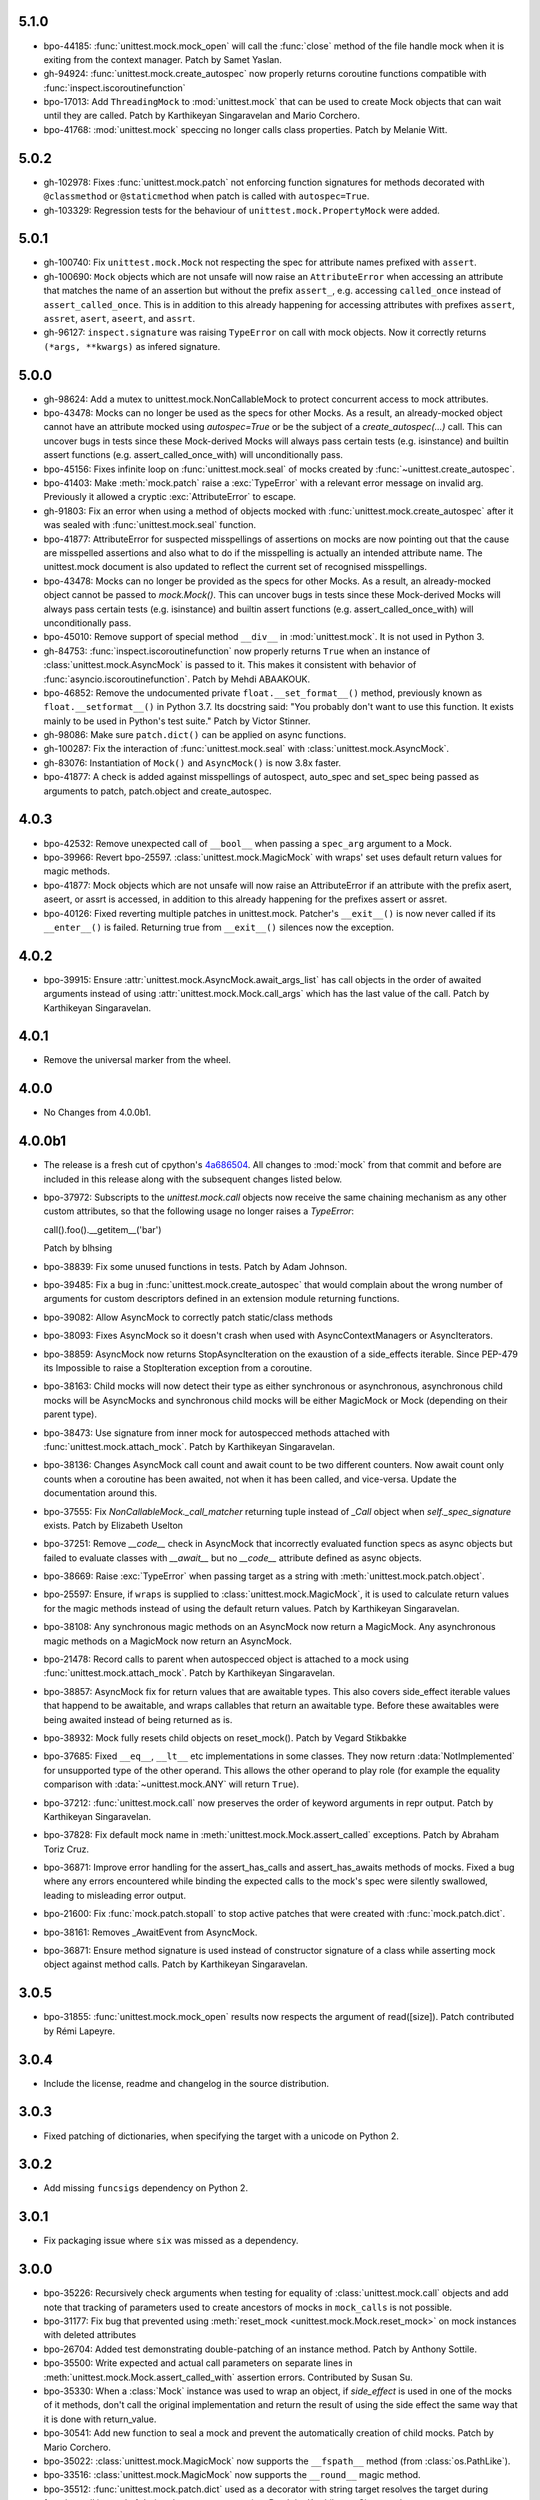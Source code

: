 5.1.0
-----

- bpo-44185: :func:`unittest.mock.mock_open` will call the :func:`close`
  method of the file handle mock when it is exiting from the context
  manager. Patch by Samet Yaslan.

- gh-94924: :func:`unittest.mock.create_autospec` now properly returns
  coroutine functions compatible with :func:`inspect.iscoroutinefunction`

- bpo-17013: Add ``ThreadingMock`` to :mod:`unittest.mock` that can be used
  to create Mock objects that can wait until they are called. Patch by
  Karthikeyan Singaravelan and Mario Corchero.

- bpo-41768: :mod:`unittest.mock` speccing no longer calls class properties.
  Patch by Melanie Witt.

5.0.2
-----

- gh-102978: Fixes :func:`unittest.mock.patch` not enforcing function
  signatures for methods decorated with ``@classmethod`` or
  ``@staticmethod`` when patch is called with ``autospec=True``.

- gh-103329: Regression tests for the behaviour of
  ``unittest.mock.PropertyMock`` were added.

5.0.1
-----

- gh-100740: Fix ``unittest.mock.Mock`` not respecting the spec for
  attribute names prefixed with ``assert``.

- gh-100690: ``Mock`` objects which are not unsafe will now raise an
  ``AttributeError`` when accessing an attribute that matches the name of an
  assertion but without the prefix ``assert_``, e.g. accessing
  ``called_once`` instead of ``assert_called_once``. This is in addition to
  this already happening for accessing attributes with prefixes ``assert``,
  ``assret``, ``asert``, ``aseert``, and ``assrt``.

- gh-96127: ``inspect.signature`` was raising ``TypeError`` on call with
  mock objects. Now it correctly returns ``(*args, **kwargs)`` as infered
  signature.

5.0.0
-----

- gh-98624: Add a mutex to unittest.mock.NonCallableMock to protect
  concurrent access to mock attributes.

- bpo-43478: Mocks can no longer be used as the specs for other Mocks. As a
  result, an already-mocked object cannot have an attribute mocked using
  `autospec=True` or be the subject of a `create_autospec(...)` call. This
  can uncover bugs in tests since these Mock-derived Mocks will always pass
  certain tests (e.g. isinstance) and builtin assert functions (e.g.
  assert_called_once_with) will unconditionally pass.

- bpo-45156: Fixes infinite loop on :func:`unittest.mock.seal` of mocks
  created by :func:`~unittest.create_autospec`.

- bpo-41403: Make :meth:`mock.patch` raise a :exc:`TypeError` with a
  relevant error message on invalid arg. Previously it allowed a cryptic
  :exc:`AttributeError` to escape.

- gh-91803: Fix an error when using a method of objects mocked with
  :func:`unittest.mock.create_autospec` after it was sealed with
  :func:`unittest.mock.seal` function.

- bpo-41877: AttributeError for suspected misspellings of assertions on
  mocks are now pointing out that the cause are misspelled assertions and
  also what to do if the misspelling is actually an intended attribute name.
  The unittest.mock document is also updated to reflect the current set of
  recognised misspellings.

- bpo-43478: Mocks can no longer be provided as the specs for other Mocks.
  As a result, an already-mocked object cannot be passed to `mock.Mock()`.
  This can uncover bugs in tests since these Mock-derived Mocks will always
  pass certain tests (e.g. isinstance) and builtin assert functions (e.g.
  assert_called_once_with) will unconditionally pass.

- bpo-45010: Remove support of special method ``__div__`` in
  :mod:`unittest.mock`. It is not used in Python 3.

- gh-84753: :func:`inspect.iscoroutinefunction` now properly returns
  ``True`` when an instance of :class:`unittest.mock.AsyncMock` is passed to
  it.  This makes it consistent with behavior of
  :func:`asyncio.iscoroutinefunction`.  Patch by Mehdi ABAAKOUK.

- bpo-46852: Remove the undocumented private ``float.__set_format__()``
  method, previously known as ``float.__setformat__()`` in Python 3.7. Its
  docstring said: "You probably don't want to use this function. It exists
  mainly to be used in Python's test suite." Patch by Victor Stinner.

- gh-98086: Make sure ``patch.dict()`` can be applied on async functions.

- gh-100287: Fix the interaction of :func:`unittest.mock.seal` with
  :class:`unittest.mock.AsyncMock`.

- gh-83076: Instantiation of ``Mock()`` and ``AsyncMock()`` is now 3.8x
  faster.

- bpo-41877: A check is added against misspellings of autospect, auto_spec
  and set_spec being passed as arguments to patch, patch.object and
  create_autospec.

4.0.3
-----

- bpo-42532: Remove unexpected call of ``__bool__`` when passing a
  ``spec_arg`` argument to a Mock.

- bpo-39966: Revert bpo-25597. :class:`unittest.mock.MagicMock` with
  wraps' set uses default return values for magic methods.

- bpo-41877: Mock objects which are not unsafe will now raise an
  AttributeError if an attribute with the prefix asert, aseert, or assrt is
  accessed, in addition to this already happening for the prefixes assert or
  assret.

- bpo-40126: Fixed reverting multiple patches in unittest.mock. Patcher's
  ``__exit__()`` is now never called if its ``__enter__()`` is failed.
  Returning true from ``__exit__()`` silences now the exception.

4.0.2
-----

- bpo-39915: Ensure :attr:`unittest.mock.AsyncMock.await_args_list` has
  call objects in the order of awaited arguments instead of using
  :attr:`unittest.mock.Mock.call_args` which has the last value of the call.
  Patch by Karthikeyan Singaravelan.

4.0.1
-----

- Remove the universal marker from the wheel.

4.0.0
-----

- No Changes from 4.0.0b1.

4.0.0b1
-------

- The release is a fresh cut of cpython's `4a686504`__. All changes to :mod:`mock`
  from that commit and before are included in this release along with the
  subsequent changes listed below.

  __ https://github.com/python/cpython/commit/4a686504eb2bbf69adf78077458508a7ba131667

- bpo-37972: Subscripts to the `unittest.mock.call` objects now receive
  the same chaining mechanism as any other custom attributes, so that the
  following usage no longer raises a `TypeError`:

  call().foo().__getitem__('bar')

  Patch by blhsing

- bpo-38839: Fix some unused functions in tests. Patch by Adam Johnson.

- bpo-39485: Fix a bug in :func:`unittest.mock.create_autospec` that
  would complain about the wrong number of arguments for custom descriptors
  defined in an extension module returning functions.

- bpo-39082: Allow AsyncMock to correctly patch static/class methods

- bpo-38093: Fixes AsyncMock so it doesn't crash when used with
  AsyncContextManagers or AsyncIterators.

- bpo-38859: AsyncMock now returns StopAsyncIteration on the exaustion of
  a side_effects iterable. Since PEP-479 its Impossible to raise a
  StopIteration exception from a coroutine.

- bpo-38163: Child mocks will now detect their type as either synchronous
  or asynchronous, asynchronous child mocks will be AsyncMocks and
  synchronous child mocks will be either MagicMock or Mock (depending on
  their parent type).

- bpo-38473: Use signature from inner mock for autospecced methods
  attached with :func:`unittest.mock.attach_mock`. Patch by Karthikeyan
  Singaravelan.

- bpo-38136: Changes AsyncMock call count and await count to be two
  different counters. Now await count only counts when a coroutine has been
  awaited, not when it has been called, and vice-versa. Update the
  documentation around this.

- bpo-37555: Fix `NonCallableMock._call_matcher` returning tuple instead
  of `_Call` object when `self._spec_signature` exists. Patch by Elizabeth
  Uselton

- bpo-37251: Remove `__code__` check in AsyncMock that incorrectly
  evaluated function specs as async objects but failed to evaluate classes
  with `__await__` but no `__code__` attribute defined as async objects.

- bpo-38669: Raise :exc:`TypeError` when passing target as a string with
  :meth:`unittest.mock.patch.object`.

- bpo-25597: Ensure, if ``wraps`` is supplied to
  :class:`unittest.mock.MagicMock`, it is used to calculate return values
  for the magic methods instead of using the default return values. Patch by
  Karthikeyan Singaravelan.

- bpo-38108: Any synchronous magic methods on an AsyncMock now return a
  MagicMock. Any asynchronous magic methods on a MagicMock now return an
  AsyncMock.

- bpo-21478: Record calls to parent when autospecced object is attached
  to a mock using :func:`unittest.mock.attach_mock`. Patch by Karthikeyan
  Singaravelan.

- bpo-38857: AsyncMock fix for return values that are awaitable types.
  This also covers side_effect iterable values that happend to be awaitable,
  and wraps callables that return an awaitable type. Before these awaitables
  were being awaited instead of being returned as is.

- bpo-38932: Mock fully resets child objects on reset_mock(). Patch by
  Vegard Stikbakke

- bpo-37685: Fixed ``__eq__``, ``__lt__`` etc implementations in some
  classes. They now return :data:`NotImplemented` for unsupported type of
  the other operand. This allows the other operand to play role (for example
  the equality comparison with :data:`~unittest.mock.ANY` will return
  ``True``).

- bpo-37212: :func:`unittest.mock.call` now preserves the order of
  keyword arguments in repr output. Patch by Karthikeyan Singaravelan.

- bpo-37828: Fix default mock name in
  :meth:`unittest.mock.Mock.assert_called` exceptions. Patch by Abraham
  Toriz Cruz.

- bpo-36871: Improve error handling for the assert_has_calls and
  assert_has_awaits methods of mocks. Fixed a bug where any errors
  encountered while binding the expected calls to the mock's spec were
  silently swallowed, leading to misleading error output.

- bpo-21600: Fix :func:`mock.patch.stopall` to stop active patches that
  were created with :func:`mock.patch.dict`.

- bpo-38161: Removes _AwaitEvent from AsyncMock.

- bpo-36871: Ensure method signature is used instead of constructor
  signature of a class while asserting mock object against method calls.
  Patch by Karthikeyan Singaravelan.

3.0.5
-----

- bpo-31855: :func:`unittest.mock.mock_open` results now respects the
  argument of read([size]). Patch contributed by Rémi Lapeyre.

3.0.4
-----

- Include the license, readme and changelog in the source distribution.

3.0.3
-----

- Fixed patching of dictionaries, when specifying the target with a
  unicode on Python 2.

3.0.2
-----

- Add missing ``funcsigs`` dependency on Python 2.

3.0.1
-----

- Fix packaging issue where ``six`` was missed as a dependency.

3.0.0
-----

- bpo-35226: Recursively check arguments when testing for equality of
  :class:`unittest.mock.call` objects and add note that tracking of
  parameters used to create ancestors of mocks in ``mock_calls`` is not
  possible.

- bpo-31177: Fix bug that prevented using :meth:`reset_mock
  <unittest.mock.Mock.reset_mock>` on mock instances with deleted attributes

- bpo-26704: Added test demonstrating double-patching of an instance
  method.  Patch by Anthony Sottile.

- bpo-35500: Write expected and actual call parameters on separate lines
  in :meth:`unittest.mock.Mock.assert_called_with` assertion errors.
  Contributed by Susan Su.

- bpo-35330: When a :class:`Mock` instance was used to wrap an object, if
  `side_effect` is used in one of the mocks of it methods, don't call the
  original implementation and return the result of using the side effect the
  same way that it is done with return_value.

- bpo-30541: Add new function to seal a mock and prevent the
  automatically creation of child mocks. Patch by Mario Corchero.

- bpo-35022: :class:`unittest.mock.MagicMock` now supports the
  ``__fspath__`` method (from :class:`os.PathLike`).

- bpo-33516: :class:`unittest.mock.MagicMock` now supports the
  ``__round__`` magic method.

- bpo-35512: :func:`unittest.mock.patch.dict` used as a decorator with
  string target resolves the target during function call instead of during
  decorator construction. Patch by Karthikeyan Singaravelan.

- bpo-36366: Calling ``stop()`` on an unstarted or stopped
  :func:`unittest.mock.patch` object will now return `None` instead of
  raising :exc:`RuntimeError`, making the method idempotent. Patch
  byKarthikeyan Singaravelan.

- bpo-35357: Internal attributes' names of unittest.mock._Call and
  unittest.mock.MagicProxy (name, parent & from_kall) are now prefixed with
  _mock_ in order to prevent clashes with widely used object attributes.
  Fixed minor typo in test function name.

- bpo-20239: Allow repeated assignment deletion of
  :class:`unittest.mock.Mock` attributes. Patch by Pablo Galindo.

- bpo-35082: Don't return deleted attributes when calling dir on a
  :class:`unittest.mock.Mock`.

- bpo-0: Improved an error message when mock assert_has_calls fails.

- bpo-23078: Add support for :func:`classmethod` and :func:`staticmethod`
  to :func:`unittest.mock.create_autospec`.  Initial patch by Felipe Ochoa.

- bpo-21478: Calls to a child function created with
  :func:`unittest.mock.create_autospec` should propagate to the parent.
  Patch by Karthikeyan Singaravelan.

- bpo-36598: Fix ``isinstance`` check for Mock objects with spec when the
  code is executed under tracing. Patch by Karthikeyan Singaravelan.

- bpo-32933: :func:`unittest.mock.mock_open` now supports iteration over
  the file contents. Patch by Tony Flury.

- bpo-21269: Add ``args`` and ``kwargs`` properties to mock call objects.
  Contributed by Kumar Akshay.

- bpo-17185: Set ``__signature__`` on mock for :mod:`inspect` to get
  signature. Patch by Karthikeyan Singaravelan.

- bpo-35047: ``unittest.mock`` now includes mock calls in exception
  messages if ``assert_not_called``, ``assert_called_once``, or
  ``assert_called_once_with`` fails. Patch by Petter Strandmark.

- bpo-28380: unittest.mock Mock autospec functions now properly support
  assert_called, assert_not_called, and assert_called_once.
  
- bpo-28735: Fixed the comparison of mock.MagickMock with mock.ANY.

- bpo-20804: The unittest.mock.sentinel attributes now preserve their
  identity when they are copied or pickled.

- bpo-28961: Fix unittest.mock._Call helper: don't ignore the name parameter
  anymore. Patch written by Jiajun Huang.

- bpo-26750: unittest.mock.create_autospec() now works properly for
  subclasses of property() and other data descriptors.

- bpo-21271: New keyword only parameters in reset_mock call.

- bpo-26807: mock_open 'files' no longer error on readline at end of file.
  Patch from Yolanda Robla.

- bpo-25195: Fix a regression in mock.MagicMock. _Call is a subclass of
  tuple (changeset 3603bae63c13 only works for classes) so we need to
  implement __ne__ ourselves.  Patch by Andrew Plummer.

2.0.0 and earlier
-----------------

- bpo-26323: Add Mock.assert_called() and Mock.assert_called_once()
  methods to unittest.mock. Patch written by Amit Saha.

- bpo-22138: Fix mock.patch behavior when patching descriptors. Restore
  original values after patching. Patch contributed by Sean McCully.

- bpo-24857: Comparing call_args to a long sequence now correctly returns a
  boolean result instead of raising an exception.  Patch by A Kaptur.

- bpo-23004: mock_open() now reads binary data correctly when the type of
  read_data is bytes.  Initial patch by Aaron Hill.

- bpo-21750: mock_open.read_data can now be read from each instance, as it
  could in Python 3.3.

- bpo-18622: unittest.mock.mock_open().reset_mock would recurse infinitely.
  Patch from Nicola Palumbo and Laurent De Buyst.

- bpo-23661: unittest.mock side_effects can now be exceptions again. This
  was a regression vs Python 3.4. Patch from Ignacio Rossi

- bpo-23310: Fix MagicMock's initializer to work with __methods__, just
  like configure_mock().  Patch by Kasia Jachim.

- bpo-23568: Add rdivmod support to MagicMock() objects.
  Patch by Håkan Lövdahl.

- bpo-23581: Add matmul support to MagicMock. Patch by Håkan Lövdahl.

- bpo-23326: Removed __ne__ implementations.  Since fixing default __ne__
  implementation in bpo-21408 they are redundant. *** NOT BACKPORTED ***

- bpo-21270: We now override tuple methods in mock.call objects so that
  they can be used as normal call attributes.

- bpo-21256: Printout of keyword args should be in deterministic order in
  a mock function call. This will help to write better doctests.

- bpo-21262: New method assert_not_called for Mock.
  It raises AssertionError if the mock has been called.

- bpo-21238: New keyword argument `unsafe` to Mock. It raises
  `AttributeError` incase of an attribute startswith assert or assret.

- bpo-21239: patch.stopall() didn't work deterministically when the same
  name was patched more than once.

- bpo-21222: Passing name keyword argument to mock.create_autospec now
  works.

- bpo-17826: setting an iterable side_effect on a mock function created by
  create_autospec now works. Patch by Kushal Das.

- bpo-17826: setting an iterable side_effect on a mock function created by
  create_autospec now works. Patch by Kushal Das.

- bpo-20968: unittest.mock.MagicMock now supports division.
  Patch by Johannes Baiter.

- bpo-20189: unittest.mock now no longer assumes that any object for
  which it could get an inspect.Signature is a callable written in Python.
  Fix courtesy of Michael Foord.

- bpo-17467: add readline and readlines support to mock_open in
  unittest.mock.

- bpo-17015: When it has a spec, a Mock object now inspects its signature
  when matching calls, so that arguments can be matched positionally or
  by name.

- bpo-15323: improve failure message of Mock.assert_called_once_with

- bpo-14857: fix regression in references to PEP 3135 implicit __class__
  closure variable (Reopens bpo-12370)

- bpo-14295: Add unittest.mock

